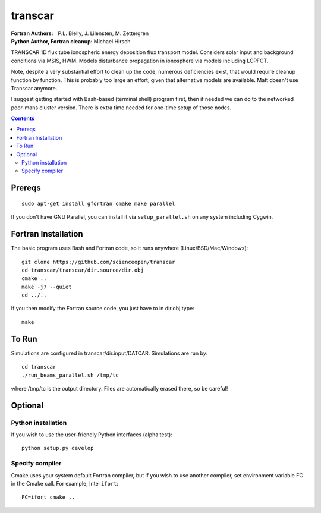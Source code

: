 ========
transcar
========

:Fortran Authors: P.L. Blelly, J. Lilensten, M. Zettergren
:Python Author, Fortran cleanup: Michael Hirsch

TRANSCAR 1D flux tube ionospheric energy deposition flux transport model.
Considers solar input and background conditions via MSIS, HWM.
Models disturbance propagation in ionosphere via models including LCPFCT.

Note, despite a very substantial effort to clean up the code, numerous
deficiencies exist, that would require cleanup function by function.
This is probably too large an effort, given that alternative models are
available. Matt doesn't use Transcar anymore.

I suggest getting started with Bash-based (terminal shell) program first, then
if needed we can do to the networked poor-mans cluster version. There is extra time
needed for one-time setup of those nodes.

.. contents::

Prereqs
=======
::

    sudo apt-get install gfortran cmake make parallel
    
If you don't have GNU Parallel, you can install it via ``setup_parallel.sh`` on any system including Cygwin.

Fortran Installation
====================
The basic program uses Bash and Fortran code, so it runs anywhere (Linux/BSD/Mac/Windows)::

  git clone https://github.com/scienceopen/transcar
  cd transcar/transcar/dir.source/dir.obj
  cmake ..
  make -j7 --quiet
  cd ../..

If you then modify the Fortran source code, you just have to in dir.obj type::

    make
  
To Run
======
Simulations are configured in transcar/dir.input/DATCAR. Simulations are run by::
    
    cd transcar
    ./run_beams_parallel.sh /tmp/tc
    
where /tmp/tc is the output directory. Files are automatically erased there, so be careful!

Optional
========

Python installation
-------------------
If you wish to use the user-friendly Python interfaces (alpha test)::

    python setup.py develop

Specify compiler
----------------
Cmake uses your system default Fortran compiler, but if you wish to use another compiler, set environment variable FC in the Cmake call. For example, Intel ``ifort``::

    FC=ifort cmake ..


